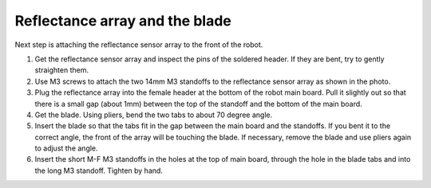 Reflectance array and the blade
===============================
Next step is attaching the reflectance sensor array to the front of the robot.

1. Get the reflectance sensor array and inspect the pins of the soldered header.
   If they are bent, try to gently straighten them.

2. Use M3 screws to attach the two 14mm M3 standoffs to the reflectance sensor
   array as shown in the photo.

3. Plug the reflectance array into the female header at the bottom of the robot
   main board. Pull it slightly out so that there is a small gap (about 1mm)
   between the top of the standoff and the bottom of the main board.

4. Get the blade. Using pliers, bend the two tabs to about 70 degree angle.

5. Insert the blade so that the tabs fit in the gap between the main board and
   the standoffs. If you bent it to the correct angle, the front of the array
   will be touching the blade. If necessary, remove the blade and use pliers again
   to adjust the angle.

6. Insert the short M-F M3 standoffs in the holes at the top of main board, through
   the hole in the blade tabs and into the long M3 standoff. Tighten by hand.
